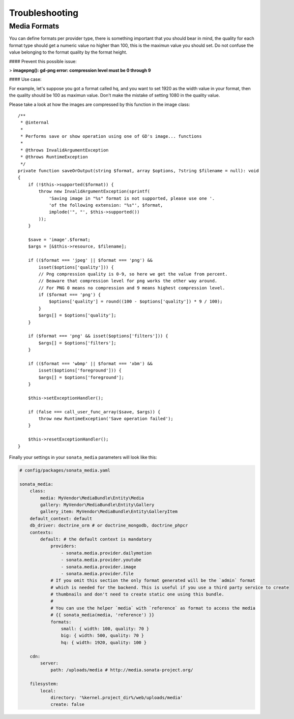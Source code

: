 Troubleshooting
===============

Media Formats
-------------

You can define formats per provider type, there is something important that you should bear in mind, the quality for each format type should get a numeric value no higher than 100, this is the maximun value you should set. Do not confuse the value belonging to the format quality by the format height.

#### Prevent this possible issue:

> **imagepng(): gd-png error: compression level must be 0 through 9**

#### Use case:

For example, let's suppose you got a format called hq, and you want to set 1920 as the width value in your format, then the quality should be 100 as maximun value. Don't make the mistake of setting 1080 in the quality value.

Please take a look at how the images are compressed by this function in the image class::

    /**
     * @internal
     *
     * Performs save or show operation using one of GD's image... functions
     *
     * @throws InvalidArgumentException
     * @throws RuntimeException
     */
    private function saveOrOutput(string $format, array $options, ?string $filename = null): void
    {
        if (!$this->supported($format)) {
            throw new InvalidArgumentException(sprintf(
                'Saving image in "%s" format is not supported, please use one '.
                'of the following extension: "%s"', $format,
                implode('", "', $this->supported())
            ));
        }

        $save = 'image'.$format;
        $args = [&$this->resource, $filename];

        if (($format === 'jpeg' || $format === 'png') &&
            isset($options['quality'])) {
            // Png compression quality is 0-9, so here we get the value from percent.
            // Beaware that compression level for png works the other way around.
            // For PNG 0 means no compression and 9 means highest compression level.
            if ($format === 'png') {
                $options['quality'] = round((100 - $options['quality']) * 9 / 100);
            }
            $args[] = $options['quality'];
        }

        if ($format === 'png' && isset($options['filters'])) {
            $args[] = $options['filters'];
        }

        if (($format === 'wbmp' || $format === 'xbm') &&
            isset($options['foreground'])) {
            $args[] = $options['foreground'];
        }

        $this->setExceptionHandler();

        if (false === call_user_func_array($save, $args)) {
            throw new RuntimeException('Save operation failed');
        }

        $this->resetExceptionHandler();
    }

Finally your settings in your ``sonata_media`` parameters will look like this:

.. code-block:: yaml

    # config/packages/sonata_media.yaml

    sonata_media:
        class:
            media: MyVendor\MediaBundle\Entity\Media
            gallery: MyVendor\MediaBundle\Entity\Gallery
            gallery_item: MyVendor\MediaBundle\Entity\GalleryItem
        default_context: default
        db_driver: doctrine_orm # or doctrine_mongodb, doctrine_phpcr
        contexts:
            default: # the default context is mandatory
                providers:
                    - sonata.media.provider.dailymotion
                    - sonata.media.provider.youtube
                    - sonata.media.provider.image
                    - sonata.media.provider.file
                # If you omit this section the only format generated will be the `admin` format
                # which is needed for the backend. This is useful if you use a third party service to create
                # thumbnails and don't need to create static one using this bundle.
                #
                # You can use the helper `media` with `reference` as format to access the media
                # {{ sonata_media(media, 'reference') }}
                formats:
                    small: { width: 100, quality: 70 }
                    big: { width: 500, quality: 70 }
                    hq: { width: 1920, quality: 100 }

        cdn:
            server:
                path: /uploads/media # http://media.sonata-project.org/

        filesystem:
            local:
                directory: '%kernel.project_dir%/web/uploads/media'
                create: false
